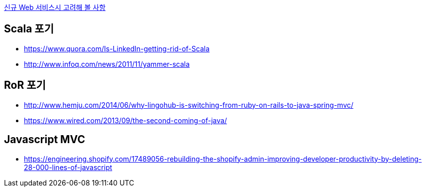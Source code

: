 http://kwonnam.pe.kr/wiki/web/%EC%8B%A0%EA%B7%9C%EC%84%9C%EB%B9%84%EC%8A%A4[신규 Web 서비스시 고려해 볼 사항]

== Scala 포기
* https://www.quora.com/Is-LinkedIn-getting-rid-of-Scala
* http://www.infoq.com/news/2011/11/yammer-scala

== RoR 포기
* http://www.hemju.com/2014/06/why-lingohub-is-switching-from-ruby-on-rails-to-java-spring-mvc/
* https://www.wired.com/2013/09/the-second-coming-of-java/

== Javascript MVC
* https://engineering.shopify.com/17489056-rebuilding-the-shopify-admin-improving-developer-productivity-by-deleting-28-000-lines-of-javascript
